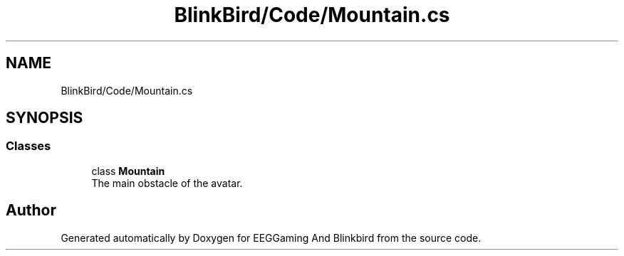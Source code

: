.TH "BlinkBird/Code/Mountain.cs" 3 "Version 0.2.7.5" "EEGGaming And Blinkbird" \" -*- nroff -*-
.ad l
.nh
.SH NAME
BlinkBird/Code/Mountain.cs
.SH SYNOPSIS
.br
.PP
.SS "Classes"

.in +1c
.ti -1c
.RI "class \fBMountain\fP"
.br
.RI "The main obstacle of the avatar\&. "
.in -1c
.SH "Author"
.PP 
Generated automatically by Doxygen for EEGGaming And Blinkbird from the source code\&.
